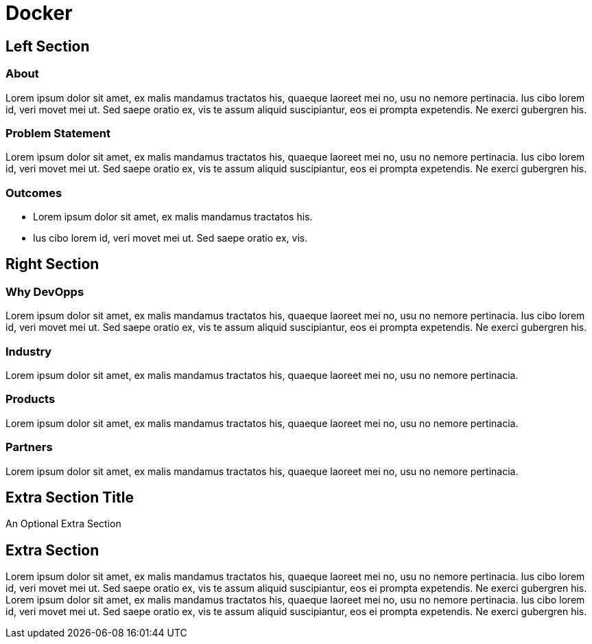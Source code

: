 = Docker
:awestruct-layout: solution-detail


== Left Section

=== About
Lorem ipsum dolor sit amet, ex malis mandamus tractatos his, quaeque laoreet mei no, usu no nemore pertinacia. 
Ius cibo lorem id, veri movet mei ut. Sed saepe oratio ex, vis te assum aliquid suscipiantur, eos ei prompta expetendis. Ne exerci gubergren his.

=== Problem Statement
Lorem ipsum dolor sit amet, ex malis mandamus tractatos his, quaeque laoreet mei no, usu no nemore pertinacia. 
Ius cibo lorem id, veri movet mei ut. Sed saepe oratio ex, vis te assum aliquid suscipiantur, eos ei prompta expetendis. Ne exerci gubergren his.

=== Outcomes
* Lorem ipsum dolor sit amet, ex malis mandamus tractatos his. 
* Ius cibo lorem id, veri movet mei ut. Sed saepe oratio ex, vis.

== Right Section

=== Why DevOpps
Lorem ipsum dolor sit amet, ex malis mandamus tractatos his, quaeque laoreet mei no, usu no nemore pertinacia. 
Ius cibo lorem id, veri movet mei ut. Sed saepe oratio ex, vis te assum aliquid suscipiantur, eos ei prompta expetendis. Ne exerci gubergren his.

=== Industry
Lorem ipsum dolor sit amet, ex malis mandamus tractatos his, quaeque laoreet mei no, usu no nemore pertinacia. 

=== Products
Lorem ipsum dolor sit amet, ex malis mandamus tractatos his, quaeque laoreet mei no, usu no nemore pertinacia. 

=== Partners
Lorem ipsum dolor sit amet, ex malis mandamus tractatos his, quaeque laoreet mei no, usu no nemore pertinacia. 


== Extra Section Title
An Optional Extra Section

== Extra Section
Lorem ipsum dolor sit amet, ex malis mandamus tractatos his, quaeque laoreet mei no, usu no nemore pertinacia. 
Ius cibo lorem id, veri movet mei ut. Sed saepe oratio ex, vis te assum aliquid suscipiantur, eos ei prompta expetendis. Ne exerci gubergren his.
Lorem ipsum dolor sit amet, ex malis mandamus tractatos his, quaeque laoreet mei no, usu no nemore pertinacia. 
Ius cibo lorem id, veri movet mei ut. Sed saepe oratio ex, vis te assum aliquid suscipiantur, eos ei prompta expetendis. Ne exerci gubergren his.